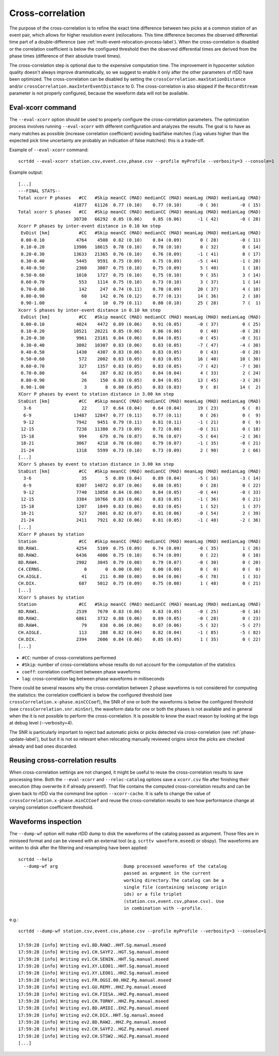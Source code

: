 .. _xcorr-event-label:

Cross-correlation
=================

The purpose of the cross-correlation is to refine the exact time difference between two picks at a common station of an event pair, which allows for higher resolution event (re)locations. This time difference becomes the observed differential time part of a double-difference (see :ref:`multi-event-relocation-process-label`). When the cross-correlation is disabled or the correlation coefficient is below the configured threshold then the observed differential times are derived from the phase times (difference of their absolute travel times). 

The cross-correlation step is optional due to the expensive computation time. The improvement in hypocenter solution quality doesn't always improve drammatically, so we suggest to enable it only after the other parameters of rtDD have been optimized. The cross-correlation can be disabled by setting the ``crossCorrelation.maxStationDistance`` and/or ``crossCorrelation.maxInterEventDistance`` to 0. The cross-correlation is also skipped if the ``RecordStream`` parameter is not properly configured, because the waveform data will not be available.

------------------
Eval-xcorr command
------------------

The ``--eval-xcorr`` option should be used to properly configure the cross-correlation parameters. The optimization process involves running ``--eval-xcorr`` with different configuration and analyzes the results. The goal is to have as many matches as possible (increase correlation coefficient) avoiding bad/false matches (``lag`` values higher than the expected pick time uncertainty are probably an indication of false matches): this is a trade-off.

Example of ``--eval-xcorr`` command::

    scrtdd --eval-xcorr station.csv,event.csv,phase.csv --profile myProfile --verbosity=3 --console=1

Example output::

    [...]
    ---FINAL STATS--
    Total xcorr P phases   #CC   #Skip meanCC (MAD) medianCC (MAD) meanLag (MAD) medianLag (MAD)
                         41877   61126  0.77 (0.10)    0.77 (0.10)      -0 ( 36)        -0 ( 15)
    Total xcorr S phases   #CC   #Skip meanCC (MAD) medianCC (MAD) meanLag (MAD) medianLag (MAD)
                         30730   66292  0.85 (0.06)    0.85 (0.06)      -1 ( 42)        -0 ( 28)
    Xcorr P phases by inter-event distance in 0.10 km step
     EvDist [km]           #CC   #Skip meanCC (MAD) medianCC (MAD) meanLag (MAD) medianLag (MAD)
     0.00-0.10            4764    4508  0.82 (0.10)    0.84 (0.09)       0 ( 28)        -0 ( 11)
     0.10-0.20           13906   18615  0.78 (0.10)    0.78 (0.10)       0 ( 32)         0 ( 14)
     0.20-0.30           13633   21365  0.76 (0.10)    0.76 (0.09)      -1 ( 41)         0 ( 17)
     0.30-0.40            5445    9591  0.75 (0.09)    0.75 (0.09)      -5 ( 44)        -1 ( 20)
     0.40-0.50            2360    3807  0.75 (0.10)    0.75 (0.09)       5 ( 40)         1 ( 18)
     0.50-0.60            1010    1727  0.75 (0.10)    0.75 (0.10)       9 ( 35)         3 ( 14)
     0.60-0.70             553    1114  0.75 (0.10)    0.73 (0.10)       3 ( 37)         1 ( 14)
     0.70-0.80             142     247  0.74 (0.11)    0.70 (0.09)      20 ( 37)         4 ( 10)
     0.80-0.90              60     142  0.76 (0.12)    0.77 (0.13)      14 ( 36)         2 ( 10)
     0.90-1.00               4      10  0.79 (0.11)    0.80 (0.10)      25 ( 28)         7 (  1)
    Xcorr S phases by inter-event distance in 0.10 km step
     EvDist [km]           #CC   #Skip meanCC (MAD) medianCC (MAD) meanLag (MAD) medianLag (MAD)
     0.00-0.10            4024    4472  0.89 (0.06)    0.91 (0.05)      -0 ( 37)         0 ( 25)
     0.10-0.20           10521   20221  0.85 (0.06)    0.86 (0.06)       0 ( 40)        -0 ( 28)
     0.20-0.30            9961   23181  0.84 (0.06)    0.84 (0.05)      -0 ( 45)        -0 ( 31)
     0.30-0.40            3802   10307  0.83 (0.06)    0.83 (0.05)      -7 ( 47)        -4 ( 30)
     0.40-0.50            1430    4307  0.83 (0.06)    0.83 (0.05)       0 ( 43)        -0 ( 28)
     0.50-0.60             572    2002  0.83 (0.05)    0.83 (0.05)      16 ( 40)        10 ( 30)
     0.60-0.70             327    1357  0.83 (0.05)    0.83 (0.05)      -7 ( 42)        -7 ( 30)
     0.70-0.80              64     287  0.82 (0.05)    0.84 (0.04)       4 ( 33)         2 ( 24)
     0.80-0.90              26     150  0.83 (0.05)    0.84 (0.05)      13 ( 45)        -3 ( 26)
     0.90-1.00               3       8  0.80 (0.05)    0.83 (0.03)       9 (  8)        14 (  2)
    XCorr P phases by event to station distance in 3.00 km step
    StaDist [km]           #CC   #Skip meanCC (MAD) medianCC (MAD) meanLag (MAD) medianLag (MAD)
      3-6                   22      17  0.64 (0.04)    0.64 (0.04)      19 ( 23)         6 (  8)
      6-9                13487   12847  0.77 (0.11)    0.77 (0.11)       0 ( 26)         0 (  9)
      9-12                7942    9451  0.79 (0.11)    0.81 (0.11)      -1 ( 21)         0 (  9)
     12-15                7238   11380  0.73 (0.09)    0.72 (0.08)      -0 ( 31)         0 ( 18)
     15-18                 994     679  0.76 (0.07)    0.76 (0.07)      -5 ( 64)        -2 ( 36)
     18-21                3067    4218  0.78 (0.08)    0.79 (0.07)      -1 ( 35)        -0 ( 21)
     21-24                1318    5599  0.73 (0.10)    0.73 (0.09)       2 ( 90)         2 ( 66)
    [...]
    XCorr S phases by event to station distance in 3.00 km step
    StaDist [km]           #CC   #Skip meanCC (MAD) medianCC (MAD) meanLag (MAD) medianLag (MAD)
      3-6                   35       5  0.89 (0.04)    0.89 (0.04)      -5 ( 16)        -3 ( 14)
      6-9                 8307   14072  0.87 (0.06)    0.88 (0.05)       0 ( 28)         0 ( 22)
      9-12                7740   13058  0.84 (0.06)    0.84 (0.05)      -0 ( 44)        -0 ( 33)
     12-15                3384   10766  0.83 (0.06)    0.83 (0.05)      -1 ( 36)         0 ( 21)
     15-18                1207    1849  0.83 (0.06)    0.83 (0.05)       1 ( 52)         1 ( 37)
     18-21                 527    2601  0.82 (0.07)    0.81 (0.06)      -0 ( 54)         2 ( 39)
     21-24                2411    7921  0.82 (0.06)    0.81 (0.05)      -1 ( 48)        -2 ( 36)
    [...]
    XCorr P phases by station
    Station                #CC   #Skip meanCC (MAD) medianCC (MAD) meanLag (MAD) medianLag (MAD)
    8D.RAW1.              4254    5109  0.75 (0.09)    0.74 (0.09)      -0 ( 35)         1 ( 26)
    8D.RAW2.              6436    4086  0.75 (0.10)    0.74 (0.09)       0 ( 22)         0 ( 10)
    8D.RAW4.              2902    3045  0.79 (0.08)    0.79 (0.07)      -0 ( 30)         0 ( 20)
    C4.CERNS.                0       0  0.00 (0.00)    0.00 (0.00)       0 (  0)         0 (  0)
    CH.AIGLE.               41     211  0.80 (0.08)    0.84 (0.06)      -6 ( 78)         1 ( 31)
    CH.DIX.                687    5012  0.75 (0.09)    0.75 (0.08)       1 ( 48)         0 ( 21)
    [...]
    XCorr S phases by station
    Station                #CC   #Skip meanCC (MAD) medianCC (MAD) meanLag (MAD) medianLag (MAD)
    8D.RAW1.              2539    7670  0.83 (0.06)    0.83 (0.05)      -0 ( 25)        -0 ( 16)
    8D.RAW2.              6861    3732  0.88 (0.06)    0.89 (0.05)      -0 ( 28)         0 ( 23)
    8D.RAW4.                79     838  0.86 (0.06)    0.87 (0.06)      -5 ( 32)        -5 ( 27)
    CH.AIGLE.              113     288  0.82 (0.04)    0.82 (0.04)      -1 ( 85)        -5 ( 82)
    CH.DIX.               2394    2606  0.84 (0.06)    0.85 (0.05)       1 ( 35)         0 ( 22)
    [...]


* ``#CC``: number of cross-correlations performed
* ``#Skip``: number of cross-correlations whose results do not account for the computation of the statistics
* ``coeff``: correlation coefficient between phase waveforms 
* ``lag``: cross-correlation lag between phase waveforms in milliseconds

There could be several reasons why the cross-correlation between 2 phase waveforms is not considered for computing the statistics: the correlation coefficient is below the configured threshold (see ``crossCorrelation.x-phase.minCCCoef``), the SNR of one or both the waveforms is below the configured threshold (see ``crossCorrelation.snr.minSnr``), the waveform data for one or both the phases is not available and in general when the it is not possible to perform the cross-correlation. It is possible to know the exact reason by looking at the logs at debug level (--verbosity=4).

The SNR is particularly important to reject bad automatic picks or picks detected via cross-correlation (see :ref:`phase-update-label`), but but it is not so relevant when relocating manually reviewed origins since the picks are checked already and bad ones discarded.


.. _reusing-xcorr-label:

---------------------------------
Reusing cross-correlation results
---------------------------------

When cross-correlation settings are not changed, it might be useful to reuse the cross-correlation results to save processing time. Both the ``--eval-xcorr`` and ``--reloc-catalog`` options save a ``xcorr.csv`` file after finishing their execution (thay overwrite it if already present!). That file contains the computed cross-correlation results and can be given back to rtDD via the command line option ``--xcorr-cache``. It is safe to change the value of ``crossCorrelation.x-phase.minCCCoef`` and reuse the cross-correlation results to see how performance change at varying correlation coefficient threshold.

--------------------
Waveforms inspection
--------------------

The ``--dump-wf`` option will make rtDD dump to disk the waveforms of the catalog passed as argument. Those files are in miniseed format and can be viewed with an external tool (e.g. ``scrttv waveform.mseed``) or obspy). The waveforms are written to disk after the filtering and resampling have been applied::

    scrtdd --help
      --dump-wf arg                         Dump processed waveforms of the catalog
                                            passed as argument in the current 
                                            working directory.The catalog can be a 
                                            single file (containing seiscomp origin
                                            ids) or a file triplet 
                                            (station.csv,event.csv,phase.csv). Use 
                                            in combination with --profile.


e.g.::

    scrtdd --dump-wf station.csv,event.csv,phase.csv --profile myProfile --verbosity=3 --console=1
    
    17:59:28 [info] Writing ev1.8D.RAW2..HHT.Sg.manual.mseed
    17:59:28 [info] Writing ev1.CH.SAYF2..HGT.Sg.manual.mseed
    17:59:28 [info] Writing ev1.CH.SENIN..HHT.Sg.manual.mseed
    17:59:28 [info] Writing ev1.XY.LEO01..HHT.Sg.manual.mseed
    17:59:28 [info] Writing ev1.XY.LEO01..HHZ.Sg.manual.mseed
    17:59:28 [info] Writing ev1.FR.OGSI.00.HHZ.Pg.manual.mseed
    17:59:28 [info] Writing ev1.GU.REMY..HHZ.Pg.manual.mseed
    17:59:28 [info] Writing ev1.CH.FIESA..HHZ.Pg.manual.mseed
    17:59:28 [info] Writing ev1.CH.TORNY..HHZ.Pg.manual.mseed
    17:59:28 [info] Writing ev1.8D.AMIDI..EHZ.Pg.manual.mseed
    17:59:28 [info] Writing ev2.CH.DIX..HHT.Sg.manual.mseed
    17:59:28 [info] Writing ev2.8D.RAW2..HHZ.Pg.manual.mseed
    17:59:28 [info] Writing ev2.CH.SAYF2..HGZ.Pg.manual.mseed
    17:59:28 [info] Writing ev2.CH.STSW2..HGZ.Pg.manual.mseed
    [...]


